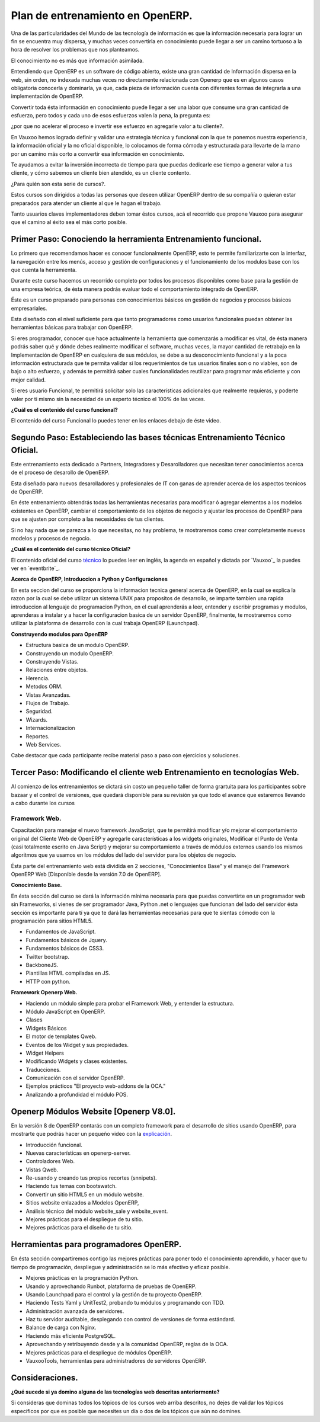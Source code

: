 Plan de entrenamiento en OpenERP.
=================================

Una de las particularidades del Mundo de las tecnología de información es  que
la información necesaria para lograr un fin se encuentra muy dispersa, y muchas
veces convertirla en conocimiento puede llegar a ser un camino tortuoso a la
hora de resolver los problemas que nos planteamos.

El conocimiento no es más que información asimilada.

Entendiendo que OpenERP es un software de código abierto, existe una gran
cantidad de Información dispersa en la web, sin orden, no indexada muchas veces
no directamente relacionada con Openerp que es en algunos casos obligatoria
conocerla y dominarla, ya que, cada pieza de información cuenta con diferentes formas
de integrarla a una implementación de OpenERP.

Convertir toda ésta información en conocimiento puede llegar a ser 
una labor que consume una gran cantidad de esfuerzo, pero todos y cada uno de
esos esfuerzos valen la pena, la pregunta es:

¿por que no acelerar el proceso e invertir ese
esfuerzo en agregarle valor a tu cliente?.

En Vauxoo hemos logrado definir y validar una estrategia técnica y funcional
con la que te ponemos nuestra experiencia, la información oficial y la no oficial
disponible, lo colocamos de forma cómoda y estructurada para llevarte de la
mano por un camino más corto a convertir esa información en conocimiento. 

Te ayudamos a evitar la inversión incorrecta de tiempo para que puedas
dedicarle ese tiempo a generar valor a tus cliente, y cómo sabemos un cliente
bien atendido, es un cliente contento.

¿Para quién son esta serie de cursos?.

Estos cursos son dirigidos a todas las personas que deseen utilizar OpenERP
dentro de su compañía o quieran estar preparados para atender un cliente al que
le hagan el trabajo.  

Tanto usuarios claves implementadores deben tomar éstos cursos, acá el
recorrido que propone Vauxoo para asegurar que el camino al éxito sea el más
corto posible.  

Primer Paso: Conociendo la herramienta Entrenamiento funcional.
---------------------------------------------------------------

Lo primero que recomendamos hacer es conocer funcionalmente OpenERP, esto te
permite familiarizarte con la interfaz, la navegación entre los menús, acceso y gestión de 
configuraciones y el funcionamiento de los modulos base con los que cuenta 
la herramienta.

Durante este curso hacemos un recorrido completo por todos los procesos
disponibles como base para la gestión de una empresa teórica, de ésta manera
podrás evaluar todo el comportamiento integrado de OpenERP.

Éste es un curso preparado para personas con conocimientos básicos en gestión de negocios y procesos básicos empresariales.

Esta diseñado con el nivel suficiente para que tanto programadores como usuarios funcionales puedan obtener las herramientas básicas para trabajar con OpenERP.

Si eres programador, conocer que hace actualmente la herramienta que comenzarás
a modificar es vital, de ésta manera podrás saber qué y dónde debes realmente
modificar el software, muchas veces, la mayor cantidad de retrabajo en la
Implementación de OpenERP en cualquiera de sus módulos, se debe a su
desconocimiento funcional y a la poca información estructurada que te permita
validar si los requerimientos de tus usuarios finales son o no viables, son de
bajo o alto esfuerzo, y además te permitirá saber cuales funcionalidades reutilizar para
programar más eficiente y con mejor calidad.

Si eres usuario Funcional, te permitirá solicitar solo las características adicionales que realmente requieras, y poderte valer por ti mismo sin la necesidad de un experto técnico el 100% de las veces.

**¿Cuál es el contenido del curso funcional?**

El contenido del curso Funcional lo puedes tener en los enlaces debajo de éste video.

Segundo Paso: Estableciendo las bases técnicas Entrenamiento Técnico Oficial.
-----------------------------------------------------------------------------

Este entrenamiento esta dedicado a Partners, Integradores y Desarolladores que 
necesitan tener conocimientos acerca de el proceso de desarollo de OpenERP.

Esta diseñado para nuevos desarolladores y profesionales de IT con ganas de
aprender acerca de los aspectos tecnicos de OpenERP.

En éste entrenamiento obtendrás todas las herramientas necesarias para
modificar ó agregar elementos a los modelos existentes en OpenERP, cambiar el
comportamiento de los objetos de negocio y ajustar los procesos de OpenERP
para que se ajusten por completo a las necesidades de tus clientes.

Si no hay nada que se parezca a lo que necesitas, no hay problema, te
mostraremos como crear completamente nuevos modelos y procesos de negocio.  

**¿Cuál es el contenido del curso técnico Oficial?**

El contenido oficial del curso `técnico
<https://www.openerp.com/technical-training>`_ lo puedes leer en inglés, la
agenda en español y dictada por `Vauxoo`_ la puedes ver en `eventbrite`_.

**Acerca de OpenERP, Introduccion a Python y Configuraciones**

En esta seccion del curso se proporciona la informacion tecnica general acerca de 
OpenERP, en la cual se explica la razon por la cual se debe utilizar un sistema
UNIX para propositos de desarrollo, se imparte tambien una rapida introduccion 
al lenguaje de programacion Python, en el cual aprenderás a leer, entender y
escribir programas y modulos, aprenderas a instalar y a hacer la
configuracion basica de un servidor OpenERP, finalmente, te mostraremos como
utilizar la plataforma de desarrollo con la cual trabaja OpenERP (Launchpad).

**Construyendo modulos para OpenERP**

- Estructura basica de un modulo OpenERP.
- Construyendo un modulo OpenERP.
- Construyendo Vistas.
- Relaciones entre objetos.
- Herencia.
- Metodos ORM.
- Vistas Avanzadas.
- Flujos de Trabajo.
- Seguridad.
- Wizards.
- Internacionalizacion
- Reportes.
- Web Services.

Cabe destacar que cada participante recibe material paso a paso con ejercicios
y soluciones.



Tercer Paso: Modificando el cliente web Entrenamiento en tecnologías Web.
-------------------------------------------------------------------------

Al comienzo de los entrenamientos se dictará sin costo un pequeño taller de
forma grartuita para los participantes sobre bazaar y el control de versiones,
que quedará disponible para su revisión ya que todo el avance que estaremos
llevando a cabo durante los cursos 

Framework Web.
''''''''''''''

Capacitación para manejar el nuevo framework JavaScript, que te permitirá
modificar y/o mejorar el comportamiento original del Cliente Web de OpenERP y
agregarle características a los widgets originales, Modificar el Punto de Venta
(casi totalmente escrito en Java Script) y mejorar su comportamiento a través
de módulos externos usando los mismos algoritmos que ya usamos en los módulos 
del lado del servidor para los objetos de negocio.

Ésta parte del entrenamiento web está dividida en 2 secciones, "Conocimientos
Base" y el manejo del Framework OpenERP Web [Disponible desde la versión 7.0 de
OpenERP].

**Conocimiento Base.**

En ésta sección del curso se dará la información mínima necesaria para que
puedas convertirte en un programador web sin Frameworks, si vienes de ser
programador Java, Python .net o lenguajes que funcionan del lado del servidor
ésta sección es importante para tí ya que te dará las herramientas necesarias
para que te sientas cómodo con la programación para sitios HTML5.

- Fundamentos de JavaScript.
- Fundamentos básicos de Jquery. 
- Fundamentos básicos de CSS3.
- Twitter bootstrap.
- BackboneJS.
- Plantillas HTML compiladas en JS.
- HTTP con python.

**Framework Openerp Web.**

- Haciendo un módulo simple para probar el Framework Web, y entender la
  estructura.
- Módulo JavaScript en OpenERP.
- Clases
- Widgets Básicos
- El motor de templates Qweb.
- Eventos de los Widget y sus propiedades.
- Widget Helpers
- Modificando Widgets y clases existentes.
- Traducciones.
- Comunicación con el servidor OpenERP.
- Ejemplos prácticos "El proyecto web-addons de la OCA."
- Analizando a profundidad el módulo POS.

Openerp Módulos Website [Openerp V8.0].
---------------------------------------

En la versión 8 de OpenERP contarás con un completo framework para el
desarrollo de sitios usando OpenERP, para mostrarte que podrás hacer un pequeño
video con la `explicación <https://www.youtube.com/watch?v=Ug0n1lUAkrw>`_.

- Introducción funcional.
- Nuevas características en openerp-server.
- Controladores Web.
- Vistas Qweb.
- Re-usando y creando tus propios recortes (snnipets).
- Haciendo tus temas con bootswatch.
- Convertir un sitio HTML5 en un módulo website.
- Sitios website enlazados a Modelos OpenERP,
- Análisis técnico del módulo website_sale y website_event.
- Mejores prácticas para el despliegue de tu sitio.
- Mejores prácticas para el diseño de tu sitio.

Herramientas para programadores OpenERP.
----------------------------------------


En ésta sección compartiremos contigo las mejores prácticas para poner todo el
conocimiento aprendido, y hacer que tu tiempo de programación, despliegue y
administración se lo más efectivo y eficaz posible.

- Mejores prácticas en la programación Python.
- Usando y aprovechando Runbot, plataforma de pruebas de OpenERP.
- Usando Launchpad para el control y la gestión de tu proyecto OpenERP. 
- Haciendo Tests Yaml y UnitTest2, probando tu módulos y programando con TDD.
- Administración avanzada de servidores.
- Haz tu servidor auditable, desplegando con control de versiones de forma
  estándard.
- Balance de carga con Nginx.
- Haciendo más eficiente PostgreSQL.
- Aprovechando y retribuyendo desde y a la comunidad OpenERP, reglas de la OCA.
- Mejores prácticas para el despliegue de módulos OpenERP. 
- VauxooTools, herramientas para administradores de servidores OpenERP.

Consideraciones.
----------------

**¿Qué sucede si ya domino alguna de las tecnologías web descritas
anteriormente?**

Si consideras que dominas todos los tópicos de los cursos web arriba descritos,
no dejes de validar los tópicos específicos por que es posible que necesites un 
día o dos de los tópicos que aún no domines.
